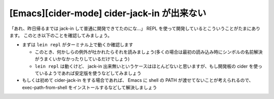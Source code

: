 ==============================================
 [Emacs][cider-mode] cider-jack-in が出来ない
==============================================

「あれ、昨日帰るまでは jack-in して普通に開発できてたのにな…」 REPL を使って開発しているとこういうことがたまにあります。
このとき以下のことを確認してみましょう。

* まずは ``lein repl`` がターミナル上で動くか確認します

  * このとき、何かしらの例外が吐かれたらそれを読みましょう(多くの場合は最初の読み込み時にシンボルの名前解決がうまくいかなかったりしているだけでしょう)
  * ``lein repl`` は動くけど、 jack-in 出来無いというケースはほとんどないと思いますが、もし開発板の cider を使っているようであれば安定版を使うなどしてみましょう

* もしくは初めて cider-jack-in をする場合であれば、 Emacs に shell の PATH が渡せてないことが考えられるので、 exec-path-from-shell をインストールするなどして解決しましょう
